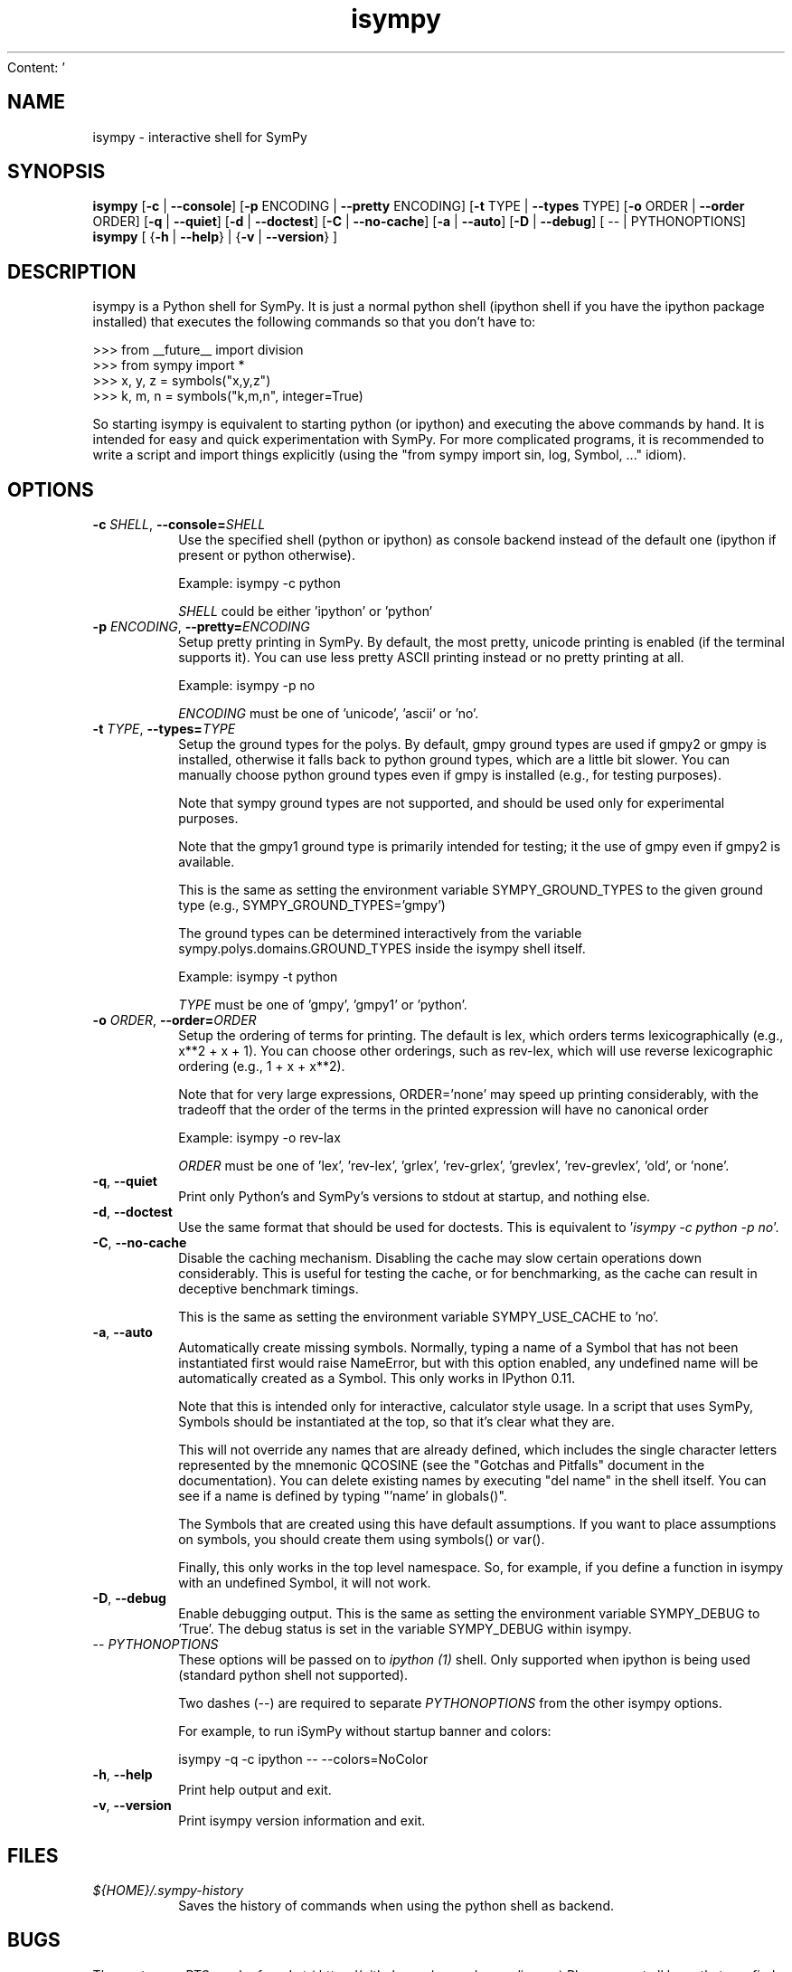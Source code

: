 Content: '\" -*- coding: us-ascii -*-
.if \n(.g .ds T< \\FC
.if \n(.g .ds T> \\F[\n[.fam]]
.de URL
\\$2 \(la\\$1\(ra\\$3
..
.if \n(.g .mso www.tmac
.TH isympy 1 2007-10-8 "" ""
.SH NAME
isympy \- interactive shell for SymPy
.SH SYNOPSIS
'nh
.fi
.ad l
\fBisympy\fR \kx
.if (\nx>(\n(.l/2)) .nr x (\n(.l/5)
'in \n(.iu+\nxu
[\fB-c\fR | \fB--console\fR] [\fB-p\fR ENCODING | \fB--pretty\fR ENCODING] [\fB-t\fR TYPE | \fB--types\fR TYPE] [\fB-o\fR ORDER | \fB--order\fR ORDER] [\fB-q\fR | \fB--quiet\fR] [\fB-d\fR | \fB--doctest\fR] [\fB-C\fR | \fB--no-cache\fR] [\fB-a\fR | \fB--auto\fR] [\fB-D\fR | \fB--debug\fR] [
-- | PYTHONOPTIONS]
'in \n(.iu-\nxu
.ad b
'hy
'nh
.fi
.ad l
\fBisympy\fR \kx
.if (\nx>(\n(.l/2)) .nr x (\n(.l/5)
'in \n(.iu+\nxu
[
{\fB-h\fR | \fB--help\fR}
|
{\fB-v\fR | \fB--version\fR}
]
'in \n(.iu-\nxu
.ad b
'hy
.SH DESCRIPTION
isympy is a Python shell for SymPy. It is just a normal python shell
(ipython shell if you have the ipython package installed) that executes
the following commands so that you don't have to:
.PP
.nf
\*(T<
>>> from __future__ import division
>>> from sympy import *
>>> x, y, z = symbols("x,y,z")
>>> k, m, n = symbols("k,m,n", integer=True)
    \*(T>
.fi
.PP
So starting isympy is equivalent to starting python (or ipython) and
executing the above commands by hand. It is intended for easy and quick
experimentation with SymPy. For more complicated programs, it is recommended
to write a script and import things explicitly (using the "from sympy
import sin, log, Symbol, ..." idiom).
.SH OPTIONS
.TP
\*(T<\fB\-c \fR\*(T>\fISHELL\fR, \*(T<\fB\-\-console=\fR\*(T>\fISHELL\fR
Use the specified shell (python or ipython) as
console backend instead of the default one (ipython
if present or python otherwise).

Example: isympy -c python

\fISHELL\fR could be either
\&'ipython' or 'python'
.TP
\*(T<\fB\-p \fR\*(T>\fIENCODING\fR, \*(T<\fB\-\-pretty=\fR\*(T>\fIENCODING\fR
Setup pretty printing in SymPy. By default, the most pretty, unicode
printing is enabled (if the terminal supports it). You can use less
pretty ASCII printing instead or no pretty printing at all.

Example: isympy -p no

\fIENCODING\fR must be one of 'unicode',
\&'ascii' or 'no'.
.TP
\*(T<\fB\-t \fR\*(T>\fITYPE\fR, \*(T<\fB\-\-types=\fR\*(T>\fITYPE\fR
Setup the ground types for the polys. By default, gmpy ground types
are used if gmpy2 or gmpy is installed, otherwise it falls back to python
ground types, which are a little bit slower. You can manually
choose python ground types even if gmpy is installed (e.g., for testing purposes).

Note that sympy ground types are not supported, and should be used
only for experimental purposes.

Note that the gmpy1 ground type is primarily intended for testing; it the
use of gmpy even if gmpy2 is available.

This is the same as setting the environment variable
SYMPY_GROUND_TYPES to the given ground type (e.g.,
SYMPY_GROUND_TYPES='gmpy')

The ground types can be determined interactively from the variable
sympy.polys.domains.GROUND_TYPES inside the isympy shell itself.

Example: isympy -t python

\fITYPE\fR must be one of 'gmpy',
\&'gmpy1' or 'python'.
.TP
\*(T<\fB\-o \fR\*(T>\fIORDER\fR, \*(T<\fB\-\-order=\fR\*(T>\fIORDER\fR
Setup the ordering of terms for printing. The default is lex, which
orders terms lexicographically (e.g., x**2 + x + 1). You can choose
other orderings, such as rev-lex, which will use reverse
lexicographic ordering (e.g., 1 + x + x**2).

Note that for very large expressions, ORDER='none' may speed up
printing considerably, with the tradeoff that the order of the terms
in the printed expression will have no canonical order

Example: isympy -o rev-lax

\fIORDER\fR must be one of 'lex', 'rev-lex', 'grlex',
\&'rev-grlex', 'grevlex', 'rev-grevlex', 'old', or 'none'.
.TP
\*(T<\fB\-q\fR\*(T>, \*(T<\fB\-\-quiet\fR\*(T>
Print only Python's and SymPy's versions to stdout at startup, and nothing else.
.TP
\*(T<\fB\-d\fR\*(T>, \*(T<\fB\-\-doctest\fR\*(T>
Use the same format that should be used for doctests. This is
equivalent to '\fIisympy -c python -p no\fR'.
.TP
\*(T<\fB\-C\fR\*(T>, \*(T<\fB\-\-no\-cache\fR\*(T>
Disable the caching mechanism. Disabling the cache may slow certain
operations down considerably. This is useful for testing the cache,
or for benchmarking, as the cache can result in deceptive benchmark timings.

This is the same as setting the environment variable SYMPY_USE_CACHE
to 'no'.
.TP
\*(T<\fB\-a\fR\*(T>, \*(T<\fB\-\-auto\fR\*(T>
Automatically create missing symbols. Normally, typing a name of a
Symbol that has not been instantiated first would raise NameError,
but with this option enabled, any undefined name will be
automatically created as a Symbol. This only works in IPython 0.11.

Note that this is intended only for interactive, calculator style
usage. In a script that uses SymPy, Symbols should be instantiated
at the top, so that it's clear what they are.

This will not override any names that are already defined, which
includes the single character letters represented by the mnemonic
QCOSINE (see the "Gotchas and Pitfalls" document in the
documentation). You can delete existing names by executing "del
name" in the shell itself. You can see if a name is defined by typing
"'name' in globals()".

The Symbols that are created using this have default assumptions.
If you want to place assumptions on symbols, you should create them
using symbols() or var().

Finally, this only works in the top level namespace. So, for
example, if you define a function in isympy with an undefined
Symbol, it will not work.
.TP
\*(T<\fB\-D\fR\*(T>, \*(T<\fB\-\-debug\fR\*(T>
Enable debugging output. This is the same as setting the
environment variable SYMPY_DEBUG to 'True'. The debug status is set
in the variable SYMPY_DEBUG within isympy.
.TP
-- \fIPYTHONOPTIONS\fR
These options will be passed on to \fIipython (1)\fR shell.
Only supported when ipython is being used (standard python shell not supported).

Two dashes (--) are required to separate \fIPYTHONOPTIONS\fR
from the other isympy options.

For example, to run iSymPy without startup banner and colors:

isympy -q -c ipython -- --colors=NoColor
.TP
\*(T<\fB\-h\fR\*(T>, \*(T<\fB\-\-help\fR\*(T>
Print help output and exit.
.TP
\*(T<\fB\-v\fR\*(T>, \*(T<\fB\-\-version\fR\*(T>
Print isympy version information and exit.
.SH FILES
.TP
\*(T<\fI${HOME}/.sympy\-history\fR\*(T>
Saves the history of commands when using the python
shell as backend.
.SH BUGS
The upstreams BTS can be found at \(lahttps://github.com/sympy/sympy/issues\(ra
Please report all bugs that you find in there, this will help improve
the overall quality of SymPy.
.SH "SEE ALSO"
\fBipython\fR(1), \fBpython\fR(1)

================================================================================
